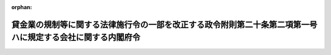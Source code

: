 .. _424M60000002013_20120328_000000000000000:

:orphan:

============================================================================================================
貸金業の規制等に関する法律施行令の一部を改正する政令附則第二十条第二項第一号ハに規定する会社に関する内閣府令
============================================================================================================

.. raw:: html
    
    
    <main id="contentsLaw" class="active">
    <div id="innerDocument" class="active">
    
    
    
    
    <div style="margin-bottom: 12px;">
    <div id="lawTitleNo" style="font-size: 1.067rem; font-weight: bold;" class="_shokanBoxParent">平成二十四年内閣府令第十三号<div class="_shokanBox"></div>
    <div class="_inyoBox" id="_inyo_"></div>
    </div>
    <div id="lawTitle" style="margin-left: 3rem; font-size: 1.5rem; font-weight: bold; line-height: 1.25em;" class="_shokanBoxParent">
    <span data-xpath="">貸金業の規制等に関する法律施行令の一部を改正する政令附則第二十条第二項第一号ハに規定する会社に関する内閣府令</span><div class="_shokanBox" id="_shokan_"><div class="_shokanBtnIcons"></div></div>
    <div class="_inyoBox" id="_inyo_"></div>
    </div>
    </div><section id="EnactStatement" class="active EnactStatement"><div class="_div_EnactStatement _shokanBoxParent" style="text-indent: 1em;">
    <span data-xpath="">貸金業の規制等に関する法律施行令の一部を改正する政令（平成十九年政令第三百二十九号）附則第二十条第二項第一号ハの規定に基づき、貸金業の規制等に関する法律施行令の一部を改正する政令附則第二十条第二項第一号ハに規定する会社に関する内閣府令を次のように定める。</span><div class="_shokanBox" id="_shokan_"><div class="_shokanBtnIcons"></div></div>
    <div class="_inyoBox" id="_inyo_"></div>
    </div></section><section id="MainProvision" class="active MainProvision"><section class="active Paragraph"><div style="text-indent: 1em;" class="_div_ParagraphSentence _shokanBoxParent">
    <span data-xpath="">貸金業の規制等に関する法律施行令の一部を改正する政令附則第二十条第二項第一号ハに規定する内閣府令で定めるところにより連結してその計算書類その他の書類を作成するものとされる会社は、連結財務諸表の用語、様式及び作成方法に関する規則（昭和五十一年大蔵省令第二十八号）第二条第四号に規定する連結子会社並びに持分法（同条第八号に規定する持分法をいう。）が適用される非連結子会社（同条第六号に規定する非連結子会社をいう。）及び関連会社（同条第七号に規定する関連会社をいう。）とする。</span><div class="_shokanBox" id="_shokan_"><div class="_shokanBtnIcons"></div></div>
    <div class="_inyoBox" id="_inyo_"></div>
    </div></section></section><section id="" class="active SupplProvision"><div class="_div_SupplProvisionLabel SupplProvisionLabel _shokanBoxParent" style="margin-bottom: 10px; margin-left: 3em; font-weight: bold;">
    <span data-xpath="">附　則</span><div class="_shokanBox" id="_shokan_"><div class="_shokanBtnIcons"></div></div>
    <div class="_inyoBox" id="_inyo_"></div>
    </div>
    <section class="active Paragraph"><div style="text-indent: 1em;" class="_div_ParagraphSentence _shokanBoxParent">
    <span data-xpath="">この府令は、貸金業の規制等に関する法律施行令の一部を改正する政令の一部を改正する政令（平成二十四年政令第七十一号）の施行の日から施行する。</span><div class="_shokanBox" id="_shokan_"><div class="_shokanBtnIcons"></div></div>
    <div class="_inyoBox" id="_inyo_"></div>
    </div></section></section>
    
    
    
    
    
    </div>
    </main>
    
    
